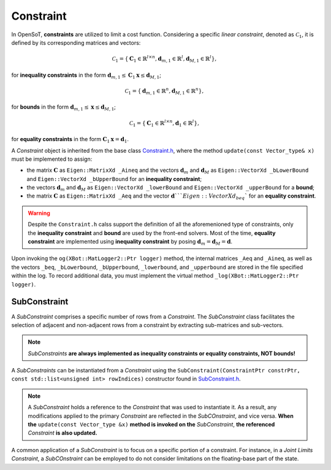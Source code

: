 Constraint
==========

In OpenSoT, **constraints** are utilized to limit a cost function. Considering a specific *linear constraint*, denoted as :math:`\mathcal{C}_1`, it is defined by its corresponding matrices and vectors:

.. math::
  
   \mathcal{C}_1 = \left\{ \mathbf{C}_1 \in \mathbb{R}^{l \times n}, \mathbf{d}_{m,1} \in \mathbb{R}^l, \mathbf{d}_{M,1} \in \mathbb{R}^l\right\},
   
for **inequality constraints** in the form :math:`\mathbf{d}_{m,1} \leq \mathbf{C}_1\mathbf{x} \leq \mathbf{d}_{M,1}`;

.. math::
  
   \mathcal{C}_1 = \left\{ \mathbf{d}_{m,1} \in \mathbb{R}^n, \mathbf{d}_{M,1} \in \mathbb{R}^n\right\},
   
for **bounds** in the form :math:`\mathbf{d}_{m,1} \leq \mathbf{x} \leq \mathbf{d}_{M,1}`;

.. math::
  
   \mathcal{C}_1 = \left\{ \mathbf{C}_1 \in \mathbb{R}^{l \times n}, \mathbf{d}_1 \in \mathbb{R}^l\right\},

for **equality constraints** in the form :math:`\mathbf{C}_1\mathbf{x} = \mathbf{d}_1`.

A *Constraint* object is inherited from the base class `Constraint.h <https://advrhumanoids.github.io/OpenSoT/api/classOpenSoT_1_1Constraint.html#exhale-class-classopensot-1-1constraint>`__, where the method ``update(const Vector_type& x)`` must be implemented to assign:

- the matrix :math:`\mathbf{C}` as ``Eigen::MatrixXd _Aineq`` and the vectors :math:`\mathbf{d}_m` and :math:`\mathbf{d}_M` as ``Eigen::VectorXd _bLowerBound`` and ``Eigen::VectorXd _bUpperBound`` for an **inequality constraint**;
- the vectors :math:`\mathbf{d}_m` and :math:`\mathbf{d}_M` as ``Eigen::VectorXd _lowerBound`` and ``Eigen::VectorXd _upperBound`` for a **bound**;
- the matrix :math:`\mathbf{C}` as ``Eigen::MatrixXd _Aeq`` and the vector :math:`\mathbf{d}```Eigen::VectorXd _beq`` for an **equality constraint**. 

.. warning::
   Despite the ``Constraint.h`` calss support the definition of all the aforemenioned type of constraints, only the **inequality constraint** and **bound** are used by the front-end solvers. Most of the time, **equality constraint** are implemented using **inequality constraint** by posing :math:`\mathbf{d}_m = \mathbf{d}_M = \mathbf{d}`.
   
Upon invoking the ``og(XBot::MatLogger2::Ptr logger)`` method, the internal matrices ``_Aeq`` and ``_Aineq``, as well as the vectors ``_beq``, ``_bLowerbound``, ``_bUpperbound``, ``_lowerbound``, and ``_upperbound``  are stored in the file specified within the log. To record additional data, you must implement the virtual method ``_log(XBot::MatLogger2::Ptr logger)``.
    
SubConstraint
-------------
A *SubConstraint* comprises a specific number of rows from a *Constraint*. The *SubConstraint* class facilitates the selection of adjacent and non-adjacent rows from a constraint by extracting sub-matrices and sub-vectors.

.. note::
   *SubConstraints* **are always implemented as inequality constraints or equality constraints, NOT bounds!**

A *SubConstraints* can be instantiated from a *Constraint* using the ``SubConstraint(ConstraintPtr constrPtr, const std::list<unsigned int> rowIndices)`` constructor found in `SubConstraint.h <https://advrhumanoids.github.io/OpenSoT/api/classOpenSoT_1_1SubConstraint.html>`__.

.. note::
   A *SubConstraint* holds a reference to the *Constraint* that was used to instantiate it. As a result, any modifications applied to the primary *Constraint* are reflected in the *SubCOnstraint*, and vice versa. **When the** ``update(const Vector_type &x)`` **method is invoked on the** *SubConstraint*, **the referenced** *Constraint* **is also updated.**
      
A common application of a *SubConstraint* is to focus on a specific portion of a constraint. For instance, in a *Joint Limits Constraint*, a *SubCOnstraint* can be employed to do not consider limitations on the floating-base part of the state.
